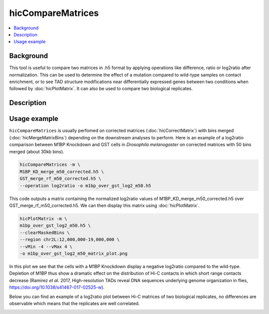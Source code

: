 .. _hicCompareMatrices:

hicCompareMatrices
================

.. contents:: 
    :local:

Background
^^^^^^^^^^^^^^^

This tool is useful to compare two matrices in .h5 format by applying operations like difference, ratio or log2ratio after normalization. This can be used to determine the effect of a mutation compared to wild-type samples on contact enrichment, or to see TAD structure modifications near differentially expressed genes between two conditions when followed by :doc:`hicPlotMatrix`. It can also be used to compare two biological replicates.

Description
^^^^^^^^^^^^^^^

.. argparse::
   :ref: hicexplorer.hicCompareMatrices.parse_arguments
   :prog: hicCompareMatrices

Usage example
^^^^^^^^^^^^^^^

``hicCompareMatrices`` is usually perfomed on corrected matrices (:doc:`hicCorrectMatrix`) with bins merged (:doc:`hicMergeMatrixBins`) depending on the downstream analyses to perform. Here is an example of a log2ratio comparison between M1BP Knockdown and GST cells in *Drosophila melanogaster* on corrected matrices with 50 bins merged (about 30kb bins).

.. code:: bash

    hicCompareMatrices -m \
    M1BP_KD_merge_m50_corrected.h5 \
    GST_merge_rf_m50_corrected.h5 \
    --operation log2ratio -o m1bp_over_gst_log2_m50.h5
    
This code outputs a matrix containing the normalized log2ratio values of M1BP_KD_merge_m50_corrected.h5 over GST_merge_rf_m50_corrected.h5. We can then display this matrix using :doc:`hicPlotMatrix`.

.. code:: bash

    hicPlotMatrix -m \
    m1bp_over_gst_log2_m50.h5 \
    --clearMaskedBins \
    --region chr2L:12,000,000-19,000,000 \
    --vMin -4 --vMax 4 \
    -o m1bp_over_gst_log2_m50_matrix_plot.png
    
.. image:: ../../images/hicCompareMatrices_m1bp_over_gst_log2_m50_matrix_plot.png

In this plot we see that the cells with a M1BP Knockdown display a negative log2ratio compared to the wild-type. Depletion of M1BP thus show a dramatic effect on the distribution of Hi-C contacts in which short range contacts decrease (Ramirez *et al.* 2017,  High-resolution TADs reveal DNA sequences underlying genome organization in flies, https://doi.org/10.1038/s41467-017-02525-w).

Below you can find an example of a log2ratio plot between Hi-C matrices of two biological replicates, no differences are observable which means that the replicates are well correlated.

.. image:: ../../images/hicCompareMatrices_QC_log2_m50_matrix_plot.png
